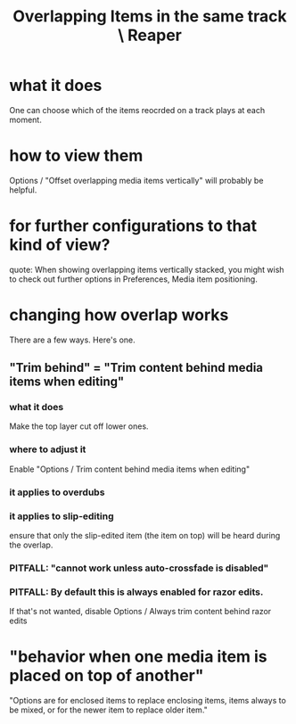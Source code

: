 :PROPERTIES:
:ID:       78f34326-cc2e-4c26-8f21-feddb161c2d3
:END:
#+title: Overlapping Items in the same track \ Reaper
* what it does
  One can choose which of the items reocrded on a track
  plays at each moment.
* how to view them
  Options / "Offset overlapping media items vertically"
  will probably be helpful.
* for further configurations to that kind of view?
    quote:
    When showing overlapping items vertically stacked, you might wish to check
out further options in Preferences, Media item positioning.
* changing how overlap works
  There are a few ways. Here's one.
** "Trim behind" = "Trim content behind media items when editing"
*** what it does
    Make the top layer cut off lower ones.
*** where to adjust it
    Enable "Options / Trim content behind media items when editing"
*** it applies to overdubs
*** it applies to slip-editing
    ensure that only the slip-edited item (the item on top) will be heard during the overlap.
*** PITFALL: "cannot work unless auto-crossfade is disabled"
*** PITFALL: By default this is always enabled for razor edits.
    If that's not wanted, disable
      Options / Always trim content behind razor edits
* "behavior when one media item is placed on top of another"
  "Options are for enclosed items to replace enclosing items, items always to be mixed, or for the newer item to replace older item."
